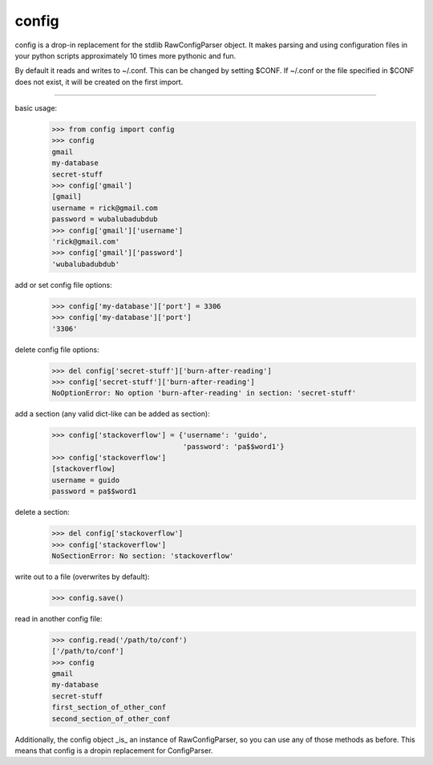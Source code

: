 config
=======================

config is a drop-in replacement for the stdlib RawConfigParser object. It makes
parsing and using configuration files in your python scripts approximately 10
times more pythonic and fun.

By default it reads and writes to ~/.conf. This can be changed by setting
$CONF. If ~/.conf or the file specified in $CONF does not exist, it will be
created on the first import.

----------------------

basic usage:
    >>> from config import config
    >>> config
    gmail
    my-database
    secret-stuff
    >>> config['gmail']
    [gmail]
    username = rick@gmail.com
    password = wubalubadubdub
    >>> config['gmail']['username']
    'rick@gmail.com'
    >>> config['gmail']['password']
    'wubalubadubdub'

add or set config file options:
    >>> config['my-database']['port'] = 3306
    >>> config['my-database']['port']
    '3306'

delete config file options:
    >>> del config['secret-stuff']['burn-after-reading']
    >>> config['secret-stuff']['burn-after-reading']
    NoOptionError: No option 'burn-after-reading' in section: 'secret-stuff'

add a section (any valid dict-like can be added as section):
    >>> config['stackoverflow'] = {'username': 'guido',
                                   'password': 'pa$$word1'}
    >>> config['stackoverflow']
    [stackoverflow]
    username = guido
    password = pa$$word1

delete a section:
    >>> del config['stackoverflow']
    >>> config['stackoverflow']
    NoSectionError: No section: 'stackoverflow'

write out to a file (overwrites by default):
    >>> config.save()

read in another config file:
    >>> config.read('/path/to/conf')
    ['/path/to/conf']
    >>> config
    gmail
    my-database
    secret-stuff
    first_section_of_other_conf
    second_section_of_other_conf

Additionally, the config object _is_ an instance of RawConfigParser, so you can
use any of those methods as before. This means that config is a dropin
replacement for ConfigParser.
